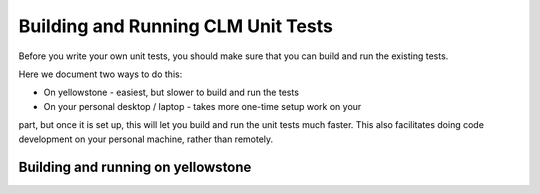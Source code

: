 Building and Running CLM Unit Tests
===================================

Before you write your own unit tests, you should make sure that you can build
and run the existing tests.

Here we document two ways to do this:

* On yellowstone - easiest, but slower to build and run the tests

* On your personal desktop / laptop - takes more one-time setup work on your
part, but once it is set up, this will let you build and run the unit tests much
faster. This also facilitates doing code development on your personal machine,
rather than remotely.

Building and running on yellowstone
-----------------------------------

